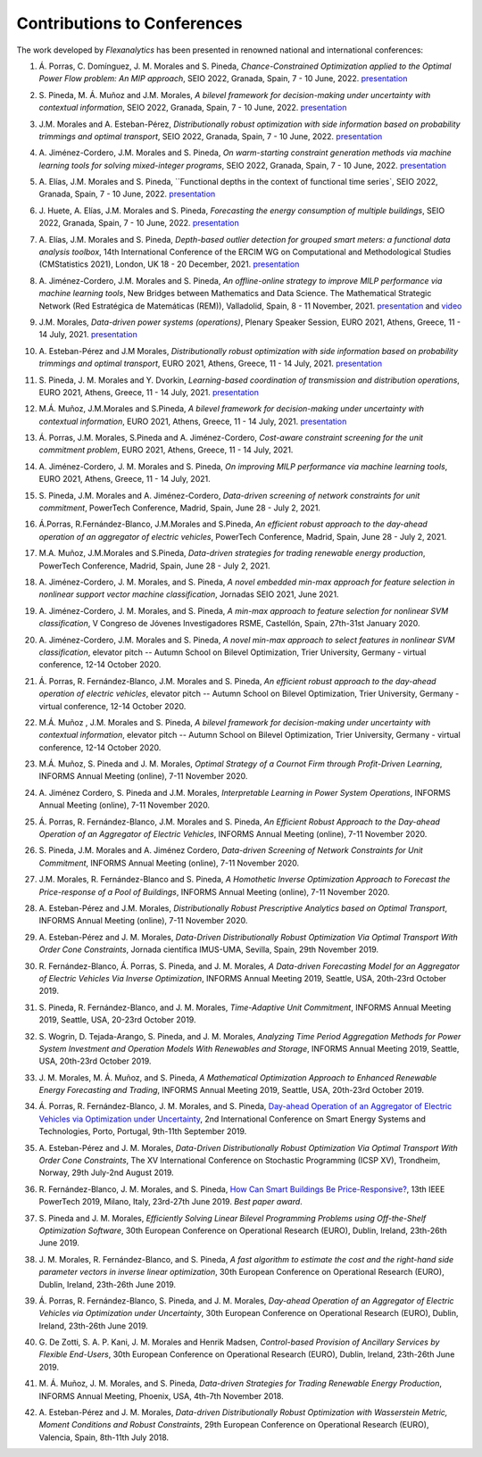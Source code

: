 .. _Contributions_to_Conferences:

Contributions to Conferences
============================

The work developed by `Flexanalytics` has been presented in renowned national and international conferences:

#. | Á. Porras, C. Domínguez, J. M. Morales and S. Pineda, `Chance-Constrained Optimization applied to the Optimal Power Flow problem:  An MIP approach`, SEIO 2022, Granada, Spain, 7 - 10 June, 2022. `presentation <https://drive.google.com/uc?export=download&id=1iBkULxQlRDSEfoL1ygQgt_jLR1YHwdbB>`_

#. | S. Pineda, M. Á. Muñoz and J.M. Morales, `A bilevel framework for decision-making under uncertainty with contextual information`, SEIO 2022, Granada, Spain, 7 - 10 June, 2022. `presentation <https://drive.google.com/uc?export=download&id=1k28s-wD4Xri1Gy-ix2rpETMkvivqMNAn>`_

#. | J.M. Morales and A. Esteban-Pérez, `Distributionally robust optimization with side information based on probability trimmings and optimal transport`, SEIO 2022, Granada, Spain, 7 - 10 June, 2022. `presentation <https://drive.google.com/uc?export=download&id=1l0sH0u5BHd5ik-SlsVDdaeyn7Jh-vau2>`_

#. | A. Jiménez-Cordero, J.M. Morales and S. Pineda, `On warm-starting constraint generation methods via machine learning tools for solving mixed-integer programs`, SEIO 2022, Granada, Spain, 7 - 10 June, 2022. `presentation <https://drive.google.com/uc?export=download&id=1Qu3Z_ws0JgiJVwfeTYXt2vkMSjwUo966>`_

#. | A. Elías, J.M. Morales and S. Pineda, ``Functional depths in the context of functional time series`, SEIO 2022, Granada, Spain, 7 - 10 June, 2022. `presentation <https://drive.google.com/uc?export=download&id=1WMbPwik6LDB_W2lX3xDJOz2ErOkWeDCG>`_

#. | J. Huete, A. Elías, J.M. Morales and S. Pineda, `Forecasting the energy consumption of multiple buildings`, SEIO 2022, Granada, Spain, 7 - 10 June, 2022. `presentation <https://drive.google.com/uc?export=download&id=1mSvWZ9O5tS0qJ7Z6NZfNmdMmDUhCoiW7>`_

#. | A. Elías, J.M. Morales and S. Pineda, `Depth-based outlier detection for grouped smart meters: a functional data analysis toolbox`, 14th International Conference of the ERCIM WG on Computational and Methodological Studies (CMStatistics 2021), London, UK 18 - 20 December, 2021. `presentation <https://drive.google.com/uc?export=download&id=1b1biIXhFFur8xd_E2QTwgDNnW5FWucyT>`_

#. | A. Jiménez-Cordero, J.M. Morales and S. Pineda, `An offline-online strategy to improve MILP performance via machine learning tools`, New Bridges between Mathematics and Data Science. The Mathematical Strategic Network (Red Estratégica de Matemáticas (REM)), Valladolid, Spain, 8 - 11 November, 2021. `presentation <https://drive.google.com/uc?export=download&id=1QYW7SQwJPXJy67JFmXaNOkmlT9Klkz6T>`_ and `video <https://www.youtube.com/watch?v=2ijTrspLKZ0>`_ 

#. | J.M. Morales, `Data-driven power systems (operations)`, Plenary Speaker Session, EURO 2021, Athens, Greece, 11 - 14 July, 2021. `presentation <https://drive.google.com/uc?export=download&id=1_JbGXX-p6eOaFmopc9sR5-xOmFUniyTJ>`_

#. | A. Esteban-Pérez and J.M Morales, `Distributionally robust optimization with side information based on probability trimmings and optimal transport`, EURO 2021, Athens, Greece, 11 - 14 July, 2021. `presentation <https://drive.google.com/uc?export=download&id=1i_rJdJU9oSBDXJQ4-AOyN8k4BA9cLZ1T>`_

#. | S. Pineda, J. M. Morales and Y. Dvorkin, `Learning-based coordination of transmission and distribution operations`, EURO 2021, Athens, Greece, 11 - 14 July, 2021. `presentation <https://drive.google.com/uc?export=download&id=1ssELEf_SuT0JT0BkHrobrx4uDVqnF4NS>`_

#. | M.Á. Muñoz, J.M.Morales and S.Pineda, `A bilevel framework for decision-making under uncertainty with contextual information`, EURO 2021, Athens, Greece, 11 - 14 July, 2021. `presentation <https://drive.google.com/uc?export=download&id=1Q1JI_qubc_yG36E3YheC8rZ9I2CFHO5X>`_

#. | Á. Porras, J.M. Morales, S.Pineda and A. Jiménez-Cordero, `Cost-aware constraint screening for the unit commitment problem`, EURO 2021, Athens, Greece, 11 - 14 July, 2021.

#. | A. Jiménez-Cordero, J. M. Morales and S. Pineda, `On improving MILP performance via machine learning tools`, EURO 2021, Athens, Greece, 11 - 14 July, 2021.

#. | S. Pineda, J.M. Morales and A. Jiménez-Cordero, `Data-driven screening of network constraints for unit commitment`, PowerTech Conference, Madrid, Spain, June 28 - July 2, 2021.

#. | Á.Porras, R.Fernández-Blanco, J.M.Morales and S.Pineda, `An efficient robust approach to the  day-ahead operation of an aggregator of electric vehicles`, PowerTech Conference, Madrid, Spain, June 28 - July 2, 2021.

#. | M.A. Muñoz, J.M.Morales and S.Pineda, `Data-driven strategies for trading renewable energy production`, PowerTech Conference, Madrid, Spain, June 28 - July 2, 2021.

#. | A. Jiménez-Cordero, J. M. Morales, and S. Pineda, `A novel embedded min-max approach for feature selection in nonlinear support vector machine classification`, Jornadas SEIO 2021, June 2021.

#. | A. Jiménez-Cordero, J. M. Morales, and S. Pineda, `A min-max approach to feature selection for nonlinear SVM classification`, V Congreso de Jóvenes Investigadores RSME, Castellón, Spain, 27th-31st January 2020.

#. | A. Jiménez-Cordero, J.M. Morales and S. Pineda, `A novel min-max approach to select features in nonlinear SVM classification`, elevator pitch -- Autumn School on Bilevel Optimization, Trier University, Germany - virtual conference, 12-14 October 2020.

#. | Á. Porras,  R. Fernández-Blanco,  J.M. Morales  and  S. Pineda, `An  efficient  robust  approach to the day-ahead operation of electric vehicles`, elevator pitch -- Autumn School on Bilevel Optimization, Trier University, Germany - virtual conference, 12-14 October 2020.

#. | M.Á. Muñoz , J.M. Morales and S. Pineda, `A bilevel framework for decision-making under uncertainty with contextual information`, elevator pitch -- Autumn School on Bilevel Optimization, Trier University, Germany - virtual conference, 12-14 October 2020.

#. | M.Á. Muñoz,  S. Pineda  and  J.  M. Morales, `Optimal Strategy of a Cournot Firm through Profit-Driven Learning`, INFORMS Annual Meeting (online), 7-11 November 2020.

#. | A. Jiménez Cordero, S. Pineda and J.M. Morales, `Interpretable Learning in Power System Operations`, INFORMS Annual Meeting (online), 7-11 November 2020.

#. | Á. Porras,  R. Fernández-Blanco,  J.M. Morales  and  S. Pineda,  `An  Efficient  Robust Approach to the Day-ahead Operation of an Aggregator of Electric Vehicles`, INFORMS Annual Meeting (online), 7-11 November 2020.

#. | S. Pineda,  J.M. Morales  and  A. Jiménez Cordero,  `Data-driven  Screening  of  Network Constraints for Unit Commitment`, INFORMS Annual Meeting (online), 7-11 November 2020.

#. | J.M. Morales,  R. Fernández-Blanco  and  S. Pineda, `A Homothetic Inverse Optimization Approach to Forecast the Price-response of a Pool of Buildings`,  INFORMS Annual Meeting (online), 7-11 November 2020.

#. | A. Esteban-Pérez  and J.M. Morales, `Distributionally Robust Prescriptive Analytics based on Optimal Transport`, INFORMS Annual Meeting (online), 7-11 November 2020.

#. | A. Esteban-Pérez and J. M. Morales,  `Data-Driven Distributionally Robust Optimization Via Optimal Transport With Order Cone Constraints`, Jornada científica IMUS-UMA, Sevilla, Spain, 29th November 2019.

#. | R. Fernández-Blanco, Á. Porras, S. Pineda, and J. M. Morales, `A Data-driven Forecasting Model for an Aggregator of Electric Vehicles Via Inverse Optimization`, INFORMS Annual Meeting 2019, Seattle, USA, 20th-23rd October 2019.

#. | S. Pineda, R. Fernández-Blanco, and J. M. Morales, `Time-Adaptive Unit Commitment`, INFORMS Annual Meeting 2019, Seattle, USA, 20-23rd October 2019.

#. | S. Wogrin, D. Tejada-Arango, S. Pineda, and J. M. Morales, `Analyzing Time Period Aggregation Methods for Power System Investment and Operation Models With Renewables and Storage`, INFORMS Annual Meeting 2019, Seattle, USA, 20th-23rd October 2019.

#. | J. M. Morales, M. Á. Muñoz, and S. Pineda, `A Mathematical Optimization Approach to Enhanced Renewable Energy Forecasting and Trading`, INFORMS Annual Meeting 2019, Seattle, USA, 20th-23rd October 2019.

#. | Á. Porras, R. Fernández-Blanco, J. M. Morales, and S. Pineda, `Day-ahead Operation of an Aggregator of Electric Vehicles via Optimization under Uncertainty`_, 2nd International Conference on Smart Energy Systems and Technologies, Porto, Portugal, 9th-11th September 2019.

#. | A. Esteban-Pérez and J. M. Morales, `Data-Driven Distributionally Robust Optimization Via Optimal Transport With Order Cone Constraints`, The XV International Conference on Stochastic Programming (ICSP XV), Trondheim, Norway, 29th July-2nd August 2019.

#. | R. Fernández-Blanco, J. M. Morales, and S. Pineda, `How Can Smart Buildings Be Price-Responsive?`_, 13th IEEE PowerTech 2019, Milano, Italy, 23rd-27th June 2019. `Best paper award`.

#. | S. Pineda and J. M. Morales, `Efficiently Solving Linear Bilevel Programming Problems using Off-the-Shelf Optimization Software`, 30th European Conference on Operational Research (EURO), Dublin, Ireland, 23th-26th June 2019.

#. | J. M. Morales, R. Fernández-Blanco, and S. Pineda, `A fast algorithm to estimate the cost and the right-hand side parameter vectors in inverse linear optimization`, 30th European Conference on Operational Research (EURO), Dublin, Ireland, 23th-26th June 2019.

#. | Á. Porras, R. Fernández-Blanco, S. Pineda, and J. M. Morales, `Day-ahead Operation of an Aggregator of Electric Vehicles via Optimization under Uncertainty`, 30th European Conference on Operational Research (EURO), Dublin, Ireland, 23th-26th June 2019.

#. | G. De Zotti, S. A. P. Kani, J. M. Morales and Henrik Madsen, `Control-based Provision of Ancillary Services by Flexible End-Users`, 30th European Conference on Operational Research (EURO), Dublin, Ireland, 23th-26th June 2019.

#. | M. Á. Muñoz, J. M. Morales, and S. Pineda, `Data-driven Strategies for Trading Renewable Energy Production`, INFORMS Annual Meeting, Phoenix, USA, 4th-7th November 2018.

#. | A. Esteban-Pérez and J. M. Morales, `Data-driven Distributionally Robust Optimization with Wasserstein Metric, Moment Conditions and Robust Constraints`, 29th European Conference on Operational Research (EURO), Valencia, Spain, 8th-11th July 2018.


.. _Day-ahead Operation of an Aggregator of Electric Vehicles via Optimization under Uncertainty: https://ieeexplore.ieee.org/document/8848991
.. _How Can Smart Buildings Be Price-Responsive?: https://ieeexplore.ieee.org/document/8810715
